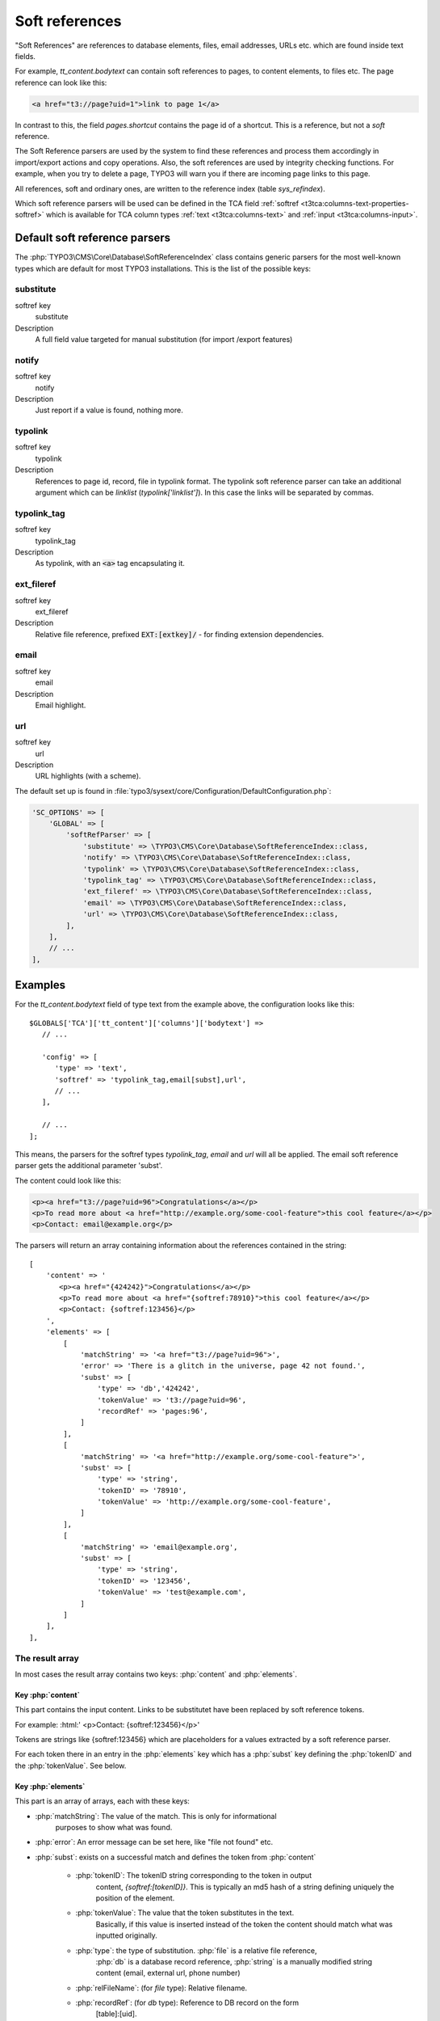 ﻿.. include:: /Includes.rst.txt
.. index:: Soft references
.. _soft-references:

===============
Soft references
===============

"Soft References" are references to database elements, files, email
addresses, URLs etc. which are found inside text fields.

For example, `tt_content.bodytext` can contain soft references to pages,
to content elements, to files etc. The page reference can look
like this:

.. code-block:: html

   <a href="t3://page?uid=1">link to page 1</a>

In contrast to this, the field `pages.shortcut` contains the page id
of a shortcut. This is a reference, but not a *soft* reference.

The Soft Reference parsers are used by the system to find these
references and process them accordingly in import/export actions and
copy operations. Also, the soft references are used by integrity
checking functions. For example, when you try to delete a page,
TYPO3 will warn you if there are incoming page links to this page.

All references, soft and ordinary ones, are
written to the reference index (table `sys_refindex`).

Which soft reference parsers will be used can be defined in the TCA
field :ref:`softref <t3tca:columns-text-properties-softref>` which is
available for TCA column types :ref:`text <t3tca:columns-text>`
and :ref:`input <t3tca:columns-input>`.


.. index::
   Soft references; Default parsers
   Soft references; SoftReferenceIndex

.. _soft-references-default-parsers:

Default soft reference parsers
==============================

The :php:`TYPO3\CMS\Core\Database\SoftReferenceIndex`
class contains generic parsers for the most well-known types
which are default for most TYPO3 installations. This
is the list of the possible keys:


.. _soft-references-default-parsers-substitute:

substitute
----------

.. container:: table-row

   softref key
         substitute

   Description
         A full field value targeted for manual substitution (for import
         /export features)



.. _soft-references-default-parsers-notify:

notify
------

.. container:: table-row

   softref key
         notify

   Description
         Just report if a value is found, nothing more.


.. _soft-references-default-parsers-typolink:

typolink
--------

.. container:: table-row

   softref key
         typolink

   Description
         References to page id, record, file in typolink format. The typolink
         soft reference parser can take an additional argument which can be
         `linklist` (`typolink['linklist']`). In this case the links will be
         separated by commas.


.. _soft-references-default-parsers-typolink-tag:

typolink\_tag
-------------

.. container:: table-row

   softref key
         typolink\_tag

   Description
         As typolink, with an :code:`<a>` tag encapsulating it.

.. _soft-references-default-parsers-ext-fileref:

ext\_fileref
------------

.. container:: table-row

   softref key
         ext\_fileref

   Description
         Relative file reference, prefixed :code:`EXT:[extkey]/` - for finding
         extension dependencies.



.. _soft-references-default-parsers-email:

email
-----

.. container:: table-row

   softref key
         email

   Description
         Email highlight.



.. _soft-references-default-parsers-url:

url
---

.. container:: table-row

   softref key
         url

   Description
         URL highlights (with a scheme).



The default set up is found in :file:`typo3/sysext/core/Configuration/DefaultConfiguration.php`:

.. code-block:: php

    'SC_OPTIONS' => [
        'GLOBAL' => [
            'softRefParser' => [
                'substitute' => \TYPO3\CMS\Core\Database\SoftReferenceIndex::class,
                'notify' => \TYPO3\CMS\Core\Database\SoftReferenceIndex::class,
                'typolink' => \TYPO3\CMS\Core\Database\SoftReferenceIndex::class,
                'typolink_tag' => \TYPO3\CMS\Core\Database\SoftReferenceIndex::class,
                'ext_fileref' => \TYPO3\CMS\Core\Database\SoftReferenceIndex::class,
                'email' => \TYPO3\CMS\Core\Database\SoftReferenceIndex::class,
                'url' => \TYPO3\CMS\Core\Database\SoftReferenceIndex::class,
            ],
        ],
        // ...
    ],

Examples
========

For the `tt_content.bodytext` field of type text from the example
above, the configuration looks like this::

   $GLOBALS['TCA']['tt_content']['columns']['bodytext'] =>
      // ...

      'config' => [
         'type' => 'text',
         'softref' => 'typolink_tag,email[subst],url',
         // ...
      ],

      // ...
   ];

This means, the parsers for the softref types `typolink_tag`, `email` and
`url` will all be applied. The email soft reference parser gets the additional
parameter 'subst'.

The content could look like this:

.. code-block:: html

   <p><a href="t3://page?uid=96">Congratulations</a></p>
   <p>To read more about <a href="http://example.org/some-cool-feature">this cool feature</a></p>
   <p>Contact: email@example.org</p>

The parsers will return an array containing information about the references
contained in the string::

   [
       'content' => '
          <p><a href="{424242}">Congratulations</a></p>
          <p>To read more about <a href="{softref:78910}">this cool feature</a></p>
          <p>Contact: {softref:123456}</p>
       ',
       'elements' => [
           [
               'matchString' => '<a href="t3://page?uid=96">',
               'error' => 'There is a glitch in the universe, page 42 not found.',
               'subst' => [
                   'type' => 'db','424242',
                   'tokenValue' => 't3://page?uid=96',
                   'recordRef' => 'pages:96',
               ]
           ],
           [
               'matchString' => '<a href="http://example.org/some-cool-feature">',
               'subst' => [
                   'type' => 'string',
                   'tokenID' => '78910',
                   'tokenValue' => 'http://example.org/some-cool-feature',
               ]
           ],
           [
               'matchString' => 'email@example.org',
               'subst' => [
                   'type' => 'string',
                   'tokenID' => '123456',
                   'tokenValue' => 'test@example.com',
               ]
           ]
       ],
   ],


The result array
----------------

In most cases the result array contains two keys: :php:`content` and :php:`elements`.


Key :php:`content`
~~~~~~~~~~~~~~~~~~

This part contains the input content. Links to be substitutet have been
replaced by soft reference tokens.

For example: :html:' <p>Contact: {softref:123456}</p>'

Tokens are strings like {softref:123456} which are placeholders for a values
extracted by a soft reference parser.

For each token there in an entry in the :php:`elements` key which has a
:php:`subst` key defining the :php:`tokenID` and the :php:`tokenValue`. See below.


Key :php:`elements`
~~~~~~~~~~~~~~~~~~~

This part is an array of arrays, each with these keys:

* :php:`matchString`: The value of the match. This is only for informational
   purposes to show what was found.
* :php:`error`: An error message can be set here, like "file not found" etc.
* :php:`subst`: exists on a successful match and defines the token from :php:`content`

   * :php:`tokenID`: The tokenID string corresponding to the token in output
      content, `{softref:[tokenID]}`. This is typically an md5 hash of a string
      defining uniquely the position of the element.
   * :php:`tokenValue`: The value that the token substitutes in the text.
      Basically, if this value is inserted instead of the token the content
      should match what was inputted originally.
   * :php:`type`: the type of substitution. :php:`file` is a relative file reference,
      :php:`db` is a database record reference, :php:`string` is a manually
      modified string content (email, external url, phone number)
   * :php:`relFileName`: (for `file` type): Relative filename.
   * :php:`recordRef`: (for `db` type): Reference to DB record on the form
      [table]:[uid].


.. index:: Soft references; Custom parsers
.. _soft-references-custom-parsers:

User-defined soft reference parsers
===================================

Soft References can also be user-defined. It is easy to set them up by
simply adding new keys in
:code:`$GLOBALS['TYPO3_CONF_VARS']['SC_OPTIONS']['GLOBAL']['softRefParser']`. Use key
names based on the extension you put it in, e.g. :code:`tx_myextensionkey`.

The class containing the soft reference parser must have a function
named :code:`findRef`. Please refer to class
:php:`TYPO3\CMS\Core\Database\SoftReferenceIndex`
for API usage and expected return values.


.. index::
   Soft references; Usage
   BackendUtility; softRefParserObj

Using the soft reference parser
===============================

To use the soft reference parser in your own extensions, use
:php:`\TYPO3\CMS\Backend\Utility\BackendUtility::softRefParserObj` to get
the parser for a specific soft reference type. For an example, take a look at
:php:`\TYPO3\CMS\Linkvalidator\LinkAnalyzer::analyzeRecord`.
